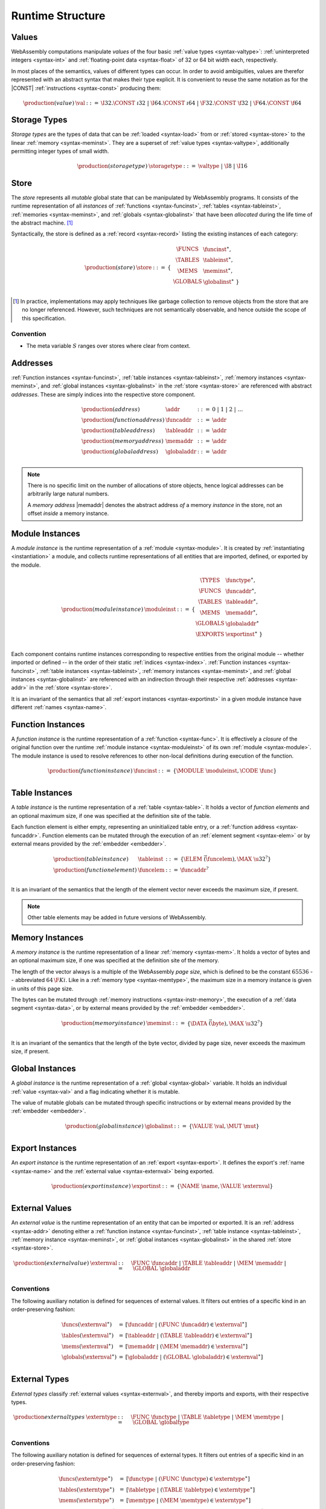 .. index:: ! runtime

Runtime Structure
-----------------


.. _syntax-val:
.. index:: ! value, constant
   pair: abstract syntax; value

Values
~~~~~~

WebAssembly computations manipulate *values* of the four basic :ref:`value types <syntax-valtype>`: :ref:`uninterpreted integers <syntax-int>` and :ref:`floating-point data <syntax-float>` of 32 or 64 bit width each, respectively.

In most places of the semantics, values of different types can occur.
In order to avoid ambiguities, values are therefor represented with an abstract syntax that makes their type explicit.
It is convenient to reuse the same notation as for the |CONST| :ref:`instructions <syntax-const>` producing them:

.. math::
   \begin{array}{llll}
   \production{(value)} & \val &::=&
     \I32.\CONST~\i32 ~|~
     \I64.\CONST~\i64 ~|~
     \F32.\CONST~\f32 ~|~
     \F64.\CONST~\f64
   \end{array}


.. _syntax-storagetype:
.. index:: ! storage type, memory
   pair: abstract syntax; storage type

Storage Types
~~~~~~~~~~~~~

*Storage types* are the types of data that can be :ref:`loaded <syntax-load>` from or :ref:`stored <syntax-store>` to the linear :ref:`memory <syntax-meminst>`.
They are a superset of :ref:`value types <syntax-valtype>`,
additionally permitting integer types of small width.

.. math::
   \begin{array}{llll}
   \production{(storage type)} & \storagetype &::=&
     \valtype ~|~ \I8 ~|~ \I16
   \end{array}


.. _store:
.. _syntax-store:
.. index:: ! store, function instance, table instance, memory instance, global instance, module
   pair: abstract syntax; store

Store
~~~~~

The *store* represents all *mutable* global state that can be manipulated by WebAssembly programs.
It consists of the runtime representation of all *instances* of :ref:`functions <syntax-funcinst>`, :ref:`tables <syntax-tableinst>`, :ref:`memories <syntax-meminst>`, and :ref:`globals <syntax-globalinst>` that have been *allocated* during the life time of the abstract machine. [#gc]_

Syntactically, the store is defined as a :ref:`record <syntax-record>` listing the existing instances of each category:

.. math::
   \begin{array}{llll}
   \production{(store)} & \store &::=& \{~
     \begin{array}[t]{l@{~}ll}
     \FUNCS & \funcinst^\ast, \\
     \TABLES & \tableinst^\ast, \\
     \MEMS & \meminst^\ast, \\
     \GLOBALS & \globalinst^\ast ~\} \\
     \end{array}
   \end{array}

.. [#gc]
   In practice, implementations may apply techniques like garbage collection to remove objects from the store that are no longer referenced.
   However, such techniques are not semantically observable,
   and hence outside the scope of this specification.


Convention
..........

* The meta variable :math:`S` ranges over stores where clear from context.


.. _syntax-addr:
.. _syntax-funcaddr:
.. _syntax-tableaddr:
.. _syntax-memaddr:
.. _syntax-globaladdr:
.. index:: ! address, store, function instance, table instance, memory instance, global instance
   pair: abstract syntax; function address
   pair: abstract syntax; table address
   pair: abstract syntax; memory address
   pair: abstract syntax; global address
   pair: function; address
   pair: table; address
   pair: memory; address
   pair: global; address

Addresses
~~~~~~~~~

:ref:`Function instances <syntax-funcinst>`, :ref:`table instances <syntax-tableinst>`, :ref:`memory instances <syntax-meminst>`, and :ref:`global instances <syntax-globalinst>` in the :ref:`store <syntax-store>` are referenced with abstract *addresses*.
These are simply indices into the respective store component.

.. math::
   \begin{array}{llll}
   \production{(address)} & \addr &::=&
     0 ~|~ 1 ~|~ 2 ~|~ \dots \\
   \production{(function address)} & \funcaddr &::=&
     \addr \\
   \production{(table address)} & \tableaddr &::=&
     \addr \\
   \production{(memory address)} & \memaddr &::=&
     \addr \\
   \production{(global address)} & \globaladdr &::=&
     \addr \\
   \end{array}

.. note::
   There is no specific limit on the number of allocations of store objects,
   hence logical addresses can be arbitrarily large natural numbers.

   A *memory address* |memaddr| denotes the abstract address *of* a memory *instance* in the store,
   not an offset *inside* a memory instance.


.. _syntax-moduleinst:
.. index:: ! instance, function type, function instance, table instance, memory instance, global instance, export instance, table address, memory address, global address, index
   pair: abstract syntax; module instance
   pair: module; instance

Module Instances
~~~~~~~~~~~~~~~~

A *module instance* is the runtime representation of a :ref:`module <syntax-module>`.
It is created by :ref:`instantiating <instantiation>` a module,
and collects runtime representations of all entities that are imported, defined, or exported by the module.

.. math::
   \begin{array}{llll}
   \production{(module instance)} & \moduleinst &::=& \{
     \begin{array}[t]{l@{~}ll}
     \TYPES & \functype^\ast, \\
     \FUNCS & \funcaddr^\ast, \\
     \TABLES & \tableaddr^\ast, \\
     \MEMS & \memaddr^\ast, \\
     \GLOBALS & \globaladdr^\ast \\
     \EXPORTS & \exportinst^\ast ~\} \\
     \end{array}
   \end{array}

Each component contains runtime instances corresponding to respective entities from the original module -- whether imported or defined -- in the order of their static :ref:`indices <syntax-index>`.
:ref:`Function instances <syntax-funcinst>`, :ref:`table instances <syntax-tableinst>`, :ref:`memory instances <syntax-meminst>`, and :ref:`global instances <syntax-globalinst>` are referenced with an indirection through their respective :ref:`addresses <syntax-addr>` in the :ref:`store <syntax-store>`.

It is an invariant of the semantics that all :ref:`export instances <syntax-exportinst>` in a given module instance have different :ref:`names <syntax-name>`.


.. _syntax-funcinst:
.. index:: ! function instance, module instance, function, closure
   pair: abstract syntax; function instance
   pair: function; instance

Function Instances
~~~~~~~~~~~~~~~~~~

A *function instance* is the runtime representation of a :ref:`function <syntax-func>`.
It is effectively a *closure* of the original function over the runtime :ref:`module instance <syntax-moduleinst>` of its own :ref:`module <syntax-module>`.
The module instance is used to resolve references to other non-local definitions during execution of the function.

.. math::
   \begin{array}{llll}
   \production{(function instance)} & \funcinst &::=&
     \{ \MODULE~\moduleinst, \CODE~\func \} \\
   \end{array}

.. todo:: Host functions?


.. _syntax-tableinst:
.. _syntax-funcelem:
.. index:: ! table instance, table, function address
   pair: abstract syntax; table instance
   pair: table; instance

Table Instances
~~~~~~~~~~~~~~~

A *table instance* is the runtime representation of a :ref:`table <syntax-table>`.
It holds a vector of *function elements* and an optional maximum size, if one was specified at the definition site of the table.

Each function element is either empty, representing an uninitialized table entry, or a :ref:`function address <syntax-funcaddr>`.
Function elements can be mutated through the execution of an :ref:`element segment <syntax-elem>` or by external means provided by the :ref:`embedder <embedder>`.

.. math::
   \begin{array}{llll}
   \production{(table instance)} & \tableinst &::=&
     \{ \ELEM~\vec(\funcelem), \MAX~\u32^? \} \\
   \production{(function element)} & \funcelem &::=&
     \funcaddr^? \\
   \end{array}

It is an invariant of the semantics that the length of the element vector never exceeds the maximum size, if present.

.. note::
   Other table elements may be added in future versions of WebAssembly.


.. _syntax-meminst:
.. _page-size:
.. index:: ! memory instance, memory, byte, ! page size, memory type
   pair: abstract syntax; memory instance
   pair: memory; instance

Memory Instances
~~~~~~~~~~~~~~~~

A *memory instance* is the runtime representation of a linear :ref:`memory <syntax-mem>`.
It holds a vector of bytes and an optional maximum size, if one was specified at the definition site of the memory.

The length of the vector always is a multiple of the WebAssembly *page size*, which is defined to be the constant :math:`65536` -- abbreviated :math:`64\,\F{Ki}`.
Like in a :ref:`memory type <syntax-memtype>`, the maximum size in a memory instance is given in units of this page size.

The bytes can be mutated through :ref:`memory instructions <syntax-instr-memory>`, the execution of a :ref:`data segment <syntax-data>`, or by external means provided by the :ref:`embedder <embedder>`.

.. math::
   \begin{array}{llll}
   \production{(memory instance)} & \meminst &::=&
     \{ \DATA~\vec(\byte), \MAX~\u32^? \} \\
   \end{array}

It is an invariant of the semantics that the length of the byte vector, divided by page size, never exceeds the maximum size, if present.


.. _syntax-globalinst:
.. index:: ! global instance, value
   pair: abstract syntax; global instance
   pair: global; instance

Global Instances
~~~~~~~~~~~~~~~~

A *global instance* is the runtime representation of a :ref:`global <syntax-global>` variable.
It holds an individual :ref:`value <syntax-val>` and a flag indicating whether it is mutable.

The value of mutable globals can be mutated through specific instructions or by external means provided by the :ref:`embedder <embedder>`.

.. math::
   \begin{array}{llll}
   \production{(global instance)} & \globalinst &::=&
     \{ \VALUE~\val, \MUT~\mut \} \\
   \end{array}


.. _syntax-exportinst:
.. index:: ! export instance, name, external value
   pair: abstract syntax; export instance
   pair: export; instance

Export Instances
~~~~~~~~~~~~~~~~

An *export instance* is the runtime representation of an :ref:`export <syntax-export>`.
It defines the export's :ref:`name <syntax-name>` and the :ref:`external value <syntax-externval>` being exported.

.. math::
   \begin{array}{llll}
   \production{(export instance)} & \exportinst &::=&
     \{ \NAME~\name, \VALUE~\externval \} \\
   \end{array}


.. _syntax-externval:
.. index:: ! external value, function address, table address, memory address, global address
   pair: abstract syntax; external value
   pair: external; value

External Values
~~~~~~~~~~~~~~~

An *external value* is the runtime representation of an entity that can be imported or exported.
It is an :ref:`address <syntax-addr>` denoting either a :ref:`function instance <syntax-funcinst>`, :ref:`table instance <syntax-tableinst>`, :ref:`memory instance <syntax-meminst>`, or :ref:`global instances <syntax-globalinst>` in the shared :ref:`store <syntax-store>`.

.. math::
   \begin{array}{llll}
   \production{(external value)} & \externval &::=&
     \FUNC~\funcaddr ~|~
     \TABLE~\tableaddr ~|~
     \MEM~\memaddr ~|~
     \GLOBAL~\globaladdr \\
   \end{array}


Conventions
...........

The following auxiliary notation is defined for sequences of external values.
It filters out entries of a specific kind in an order-preserving fashion:

.. math::
   \begin{array}{lcl}
   \funcs(\externval^\ast) &=& [\funcaddr ~|~ (\FUNC~\funcaddr) \in \externval^\ast] \\
   \tables(\externval^\ast) &=& [\tableaddr ~|~ (\TABLE~\tableaddr) \in \externval^\ast] \\
   \mems(\externval^\ast) &=& [\memaddr ~|~ (\MEM~\memaddr) \in \externval^\ast] \\
   \globals(\externval^\ast) &=& [\globaladdr ~|~ (\GLOBAL~\globaladdr) \in \externval^\ast] \\
   \end{array}


.. _syntax-externtype:
.. index:: ! external type, function type, table type, memory type, global type
   pair: abstract syntax; external type
   pair: external; type

External Types
~~~~~~~~~~~~~~

*External types* classify :ref:`external values <syntax-externval>`, and thereby imports and exports, with their respective types.

.. math::
   \begin{array}{llll}
   \production{external types} & \externtype &::=&
     \FUNC~\functype ~|~
     \TABLE~\tabletype ~|~
     \MEM~\memtype ~|~
     \GLOBAL~\globaltype \\
   \end{array}


Conventions
...........

The following auxiliary notation is defined for sequences of external types.
It filters out entries of a specific kind in an order-preserving fashion:

.. math::
   \begin{array}{lcl}
   \funcs(\externtype^\ast) &=& [\functype ~|~ (\FUNC~\functype) \in \externtype^\ast] \\
   \tables(\externtype^\ast) &=& [\tabletype ~|~ (\TABLE~\tabletype) \in \externtype^\ast] \\
   \mems(\externtype^\ast) &=& [\memtype ~|~ (\MEM~\memtype) \in \externtype^\ast] \\
   \globals(\externtype^\ast) &=& [\globaltype ~|~ (\GLOBAL~\globaltype) \in \externtype^\ast] \\
   \end{array}


.. _stack:
.. _frame:
.. _label:
.. _syntax-frame:
.. _syntax-label:
.. index:: ! stack, ! frame, ! label
   pair: abstract syntax; frame
   pair: abstract syntax; label

Stack
~~~~~

Besides the :ref:`store <store>`, most :ref:`instructions <syntax-instr>` interact with an implicit *stack*.
The stack contains three kinds of entries:

* *Values*: the *operands* (arguments and results) of instructions.

* *Labels*: an active (entered) :ref:`structured control instruction <syntax-instr-control>` that can be targeted by branches.

* *Locals*: the *call frame* of an active :ref:`function <syntax-func>` call.

These entries can occur on the stack in any order during the execution of a program.
Stack entries are described by abstract syntax as follows.

.. note::
   It is possible to model the WebAssebmly semantics using separate stacks for operands, control constructs, and calls.
   However, because the stacks are interdependent, additional book keeping about associated stack heights would be required.
   For the purpose of this specification, an interleaved representation is simpler.


Values
......

Values are represented by :ref:`themselves <syntax-val>`.

Labels
......

Labels carry an argument arity :math:`n` and their associated branch *target*, which is expressed syntactically as an :ref:`instruction <syntax-instr>` sequence:

.. math::
   \begin{array}{llll}
   \production{(label)} & \label &::=&
     \LABEL_n\{\instr^\ast\} \\
   \end{array}

Intuitively, :math:`\instr^\ast` is the *continuation* to execute when the branch is taken, "replacing" the original control construct.

.. note::
   For example, a loop label has the form

   .. math::
      \LABEL_n\{\LOOP~[t^?]~\dots~\END\}

   When performing a branch to this label, this restarts the loop from the  beginning.
   Conversely, a simple block label has the form

   .. math::
      \LABEL_n\{\epsilon\}

   When branching, the empty continuation ends the targeted block and proceeds with consecutive instructions.

Frames
......

Frames carry the return arity of the respective function,
hold the values of its locals (including arguments) in the order corresponding to their static :ref:`local indices <syntax-localidx>`,
and a reference to the function's own :ref:`module instance <syntax-moduleinst>`:

.. math::
   \begin{array}{llll}
   \production{(activation)} & \X{activation} &::=&
     \FRAME_n\{\frame\} \\
   \production{(frame)} & \frame &::=&
     \{ \LOCALS~\val^\ast, \MODULE~\moduleinst\} \\
   \end{array}

The values of the locals are mutated by respective :ref:`variable instructions <syntax-instr-var>`.

.. note::
   In the current version of WebAssembly, the arities of labels and activations cannot be larger than :math:`1`.
   This may be generalized in future versions.


Conventions
...........

* The meta variable :math:`L` ranges over labels where clear from context.

* The meta variable :math:`F` ranges over frames where clear from context.


.. _syntax-instr-admin:
.. _syntax-ctxt-eval:
.. _syntax-ctxt-label:
.. index:: ! administrative instructions, ! block context, ! evaluation context, function, function instance, function address, label, frame, instruction, trap
   pair:: abstract syntax; administrative instruction

Administrative Instructions
~~~~~~~~~~~~~~~~~~~~~~~~~~~

.. note::
   This section is only relevant for the :ref:`formal notation <exec-notation>`.

In order to express the reduction of :ref:`traps <trap>` and :ref:`control instructions <syntax-instr-control>`, the syntax of instructions is extended to include the following *administrative instructions*:

.. math::
   \begin{array}{llll}
   \production{(administrative instruction)} & \instr &::=&
     \dots ~|~ \\&&&
     \TRAP ~|~ \\&&&
     \INVOKE~\funcaddr ~|~ \\&&&
     \LABEL_n\{\instr^\ast\}~\instr^\ast~\END ~|~ \\&&&
     \FRAME_n\{\frame\}~\instr^\ast~\END ~|~ \\
   \end{array}

The |TRAP| instruction represents the occurrence of a trap.
Traps are bubbled up through nested instruction sequences, ultimately reducing the entire program to a single |TRAP| instruction.

The |INVOKE| instruction represents the imminent invocation of a :ref:`function instance <syntax-funcinst>`, identified by its :ref:`address <syntax-funcaddr>`.
It unifies the handling of different forms of calls.

The |LABEL| and |FRAME| instructions model :ref:`labels <syntax-label>` and :ref:`frames <syntax-frame>` :ref:`"on the stack" <exec-notation>`.
The administrative syntax maintains the nesting structure of the original :ref:`structured control instruction <syntax-instr-control>` or :ref:`function body <syntax-func>` and their :ref:`instruction sequences <syntax-instr-seq>`.
That way, the end of the inner instruction sequence is tracked when part of an outer sequence.

.. note::
   For example, the :ref:`reduction rule <exec-block>` for |BLOCK| is:

   .. math::
      \BLOCK~[t^n]~\instr^\ast~\END \quad\stepto\quad
      \LABEL_n\{\epsilon\}~\instr^\ast~\END

   This replaces the block with a label instruction,
   which can be interpreted as "pushing" the label on the stack.
   When |END| is reached, i.e., the inner instruction sequence has been reduced to the empty sequence -- or a sequence of |CONST| instructions, the representation of non-empty local operand stack -- then the |LABEL| instruction is eliminated courtesy of its own :ref:`reduction rule <exec-label>`:

   .. math::
      \LABEL_n\{\instr^\ast\}~\val^\ast~\END \quad\stepto\quad \val^\ast

   This can be interpreted as removing the label from the stack and only leaving the locally accumulated operand values.

.. commented out
   Both rules can be seen in concert in the following example:

   .. math::
      \begin{array}{@{}ll}
      & (\F32.\CONST~1)~\BLOCK~[]~(\F32.\CONST~2)~\F32.\NEG~\END~\F32.\ADD \\
      \stepto & (\F32.\CONST~1)~\LABEL_0\{\}~(\F32.\CONST~2)~\F32.\NEG~\END~\F32.\ADD \\
      \stepto & (\F32.\CONST~1)~\LABEL_0\{\}~(\F32.\CONST~{-}2)~\END~\F32.\ADD \\
      \stepto & (\F32.\CONST~1)~(\F32.\CONST~{-}2)~\F32.\ADD \\
      \stepto & (\F32.\CONST~{-}1) \\
      \end{array}

To express :ref:`branches <syntax-instr-control>`, the following syntax of *block contexts* is defined, indexed by the count :math:`k` of labels surrounding the hole:

.. math::
   \begin{array}{llll}
   \production{(label contexts)} & \XB^0 &::=&
     \val^\ast~[\_]~\instr^\ast \\
   \production{(label contexts)} & \XB^{k+1} &::=&
     \val^\ast~\LABEL_n\{\instr^\ast\}~\XB^k~\END~\instr^\ast \\
   \end{array}

.. note::
   Given this definition, the :ref:`reduction <exec-br>` of a simple branch can be defined as follows:

   .. math::
      \LABEL_0\{\instr^\ast\}~\XB^l[\BR~l]~\END \quad\stepto\quad \instr^\ast

   When a branch occurs in a block context,
   this rule replaces the targeted label and associated instruction sequence with the label's continuation.

Finally, the following definition of *evaluation context* and associated structural rules enable reduction inside instruction sequences and administrative forms and the propagation of traps:

.. math::
   \begin{array}{llll}
   \production{(evaluation contexts)} & E &::=&
     [\_] ~|~
     \val^\ast~E~\instr^\ast ~|~
     \LABEL_n\{\instr^\ast\}~E~\END ~|~
     \FRAME_n\{\frame\}~E~\END \\
   \end{array}

.. math::
   \frac{
     S; F; \instr^\ast \stepto S'; F'; {\instr'}^\ast
   }{
     S; F; E[\instr^\ast] \stepto S'; F'; E[{\instr'}^\ast]
   }
   \qquad
   \frac{
     E \neq [\_]
   }{
     S; F; E[\TRAP] \stepto S; F; \TRAP
   }
